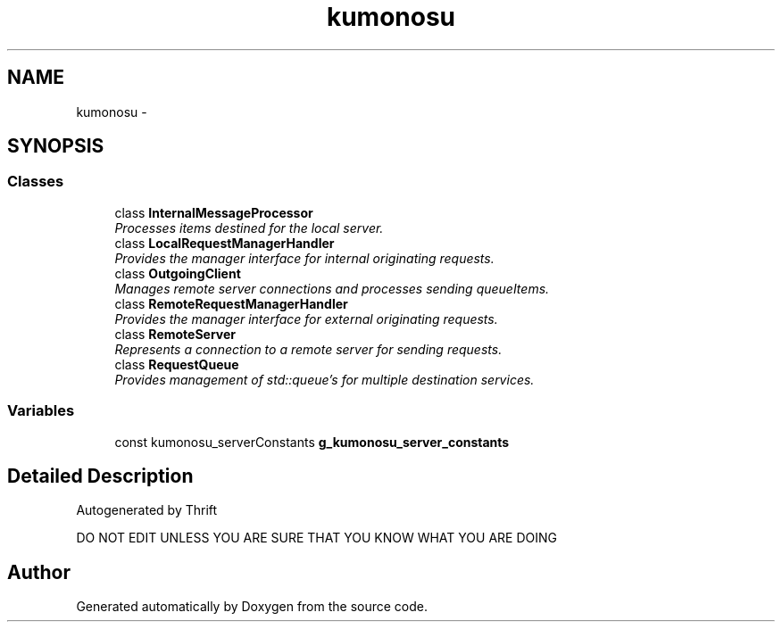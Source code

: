 .TH "kumonosu" 3 "14 Aug 2009" "Doxygen" \" -*- nroff -*-
.ad l
.nh
.SH NAME
kumonosu \- 
.SH SYNOPSIS
.br
.PP
.SS "Classes"

.in +1c
.ti -1c
.RI "class \fBInternalMessageProcessor\fP"
.br
.RI "\fIProcesses items destined for the local server. \fP"
.ti -1c
.RI "class \fBLocalRequestManagerHandler\fP"
.br
.RI "\fIProvides the manager interface for internal originating requests. \fP"
.ti -1c
.RI "class \fBOutgoingClient\fP"
.br
.RI "\fIManages remote server connections and processes sending queueItems. \fP"
.ti -1c
.RI "class \fBRemoteRequestManagerHandler\fP"
.br
.RI "\fIProvides the manager interface for external originating requests. \fP"
.ti -1c
.RI "class \fBRemoteServer\fP"
.br
.RI "\fIRepresents a connection to a remote server for sending requests. \fP"
.ti -1c
.RI "class \fBRequestQueue\fP"
.br
.RI "\fIProvides management of std::queue's for multiple destination services. \fP"
.in -1c
.SS "Variables"

.in +1c
.ti -1c
.RI "const kumonosu_serverConstants \fBg_kumonosu_server_constants\fP"
.br
.in -1c
.SH "Detailed Description"
.PP 
Autogenerated by Thrift
.PP
DO NOT EDIT UNLESS YOU ARE SURE THAT YOU KNOW WHAT YOU ARE DOING 
.SH "Author"
.PP 
Generated automatically by Doxygen from the source code.
